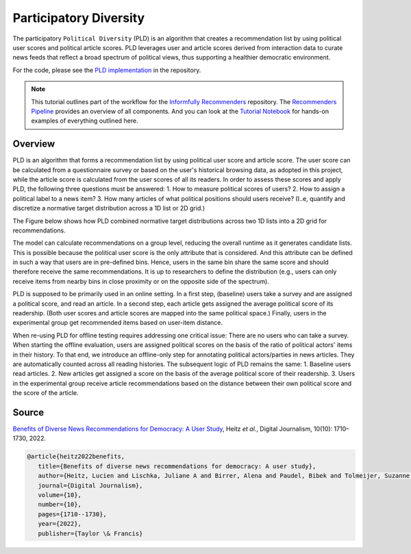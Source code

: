 Participatory Diversity
=======================

The participatory ``Political Diversity`` (PLD) is an algorithm that creates a recommendation list by using political user scores and political article scores.
PLD leverages user and article scores derived from interaction data to curate news feeds that reflect a broad spectrum of political views, thus supporting a healthier democratic environment.

For the code, please see the `PLD implementation <https://github.com/Informfully/Recommenders/tree/main/cornac/models/pld>`_ in the repository.

.. note::

  This tutorial outlines part of the workflow for the `Informfully Recommenders <https://github.com/Informfully/Recommenders>`_ repository.
  The `Recommenders Pipeline <https://informfully.readthedocs.io/en/latest/recommenders.html>`_ provides an overview of all components.
  And you can look at the `Tutorial Notebook <https://github.com/Informfully/Experiments/tree/main/experiments/tutorial>`_ for hands-on examples of everything outlined here.

Overview
--------

PLD is an algorithm that forms a recommendation list by using political user score and article score.
The user score can be calculated from a questionnaire survey or based on the user's historical browsing data, as adopted in this project, while the article score is calculated from the user scores of all its readers.
In order to assess these scores and apply PLD, the following three questions must be answered:
1. How to measure political scores of users?
2. How to assign a political label to a news item?
3. How many articles of what political positions should users receive? (I..e, quantify and discretize a normative target distribution across a 1D list or 2D grid.)

The Figure below shows how PLD combined normative target distributions across two 1D lists into a 2D grid for recommendations.

.. image:: img/algorithms_assets/pld.jpg
   :width: 700
   :alt: Normative distribution for recommendations with PLD

The model can calculate recommendations on a group level, reducing the overall runtime as it generates candidate lists.
This is possible because the political user score is the only attribute that is considered.
And this attribute can be defined in such a way that users are in pre-defined bins.
Hence, users in the same bin share the same score and should therefore receive the same recommendations.
It is up to researchers to define the distribution (e.g., users can only receive items from nearby bins in close proximity or on the opposite side of the spectrum).

PLD is supposed to be primarily used in an online setting.
In a first step, (baseline) users take a survey and are assigned a political score, and read an article.
In a second step, each article gets assigned the average political score of its readership.
(Both user scores and article scores are mapped into the same political space.)
Finally, users in the experimental group get recommended items based on user-item distance.

When re-using PLD for offline testing requires addressing one critical issue:
There are no users who can take a survey.
When starting the offline evaluation, users are assigned political scores on the basis of the ratio of political actors' items in their history.
To that end, we introduce an offline-only step for annotating political actors/parties in news articles.
They are automatically counted across all reading histories.
The subsequent logic of PLD remains the same:
1. Baseline users read articles.
2. New articles get assigned a score on the basis of the average political score of their readership.
3. Users in the experimental group receive article recommendations based on the distance between their own political score and the score of the article.

Source
------

`Benefits of Diverse News Recommendations for Democracy: A User Study <https://www.tandfonline.com/doi/full/10.1080/21670811.2021.2021804>`_, Heitz *et al.*, Digital Journalism, 10(10): 1710–1730, 2022.

.. code-block:: console

   @article{heitz2022benefits,
      title={Benefits of diverse news recommendations for democracy: A user study},
      author={Heitz, Lucien and Lischka, Juliane A and Birrer, Alena and Paudel, Bibek and Tolmeijer, Suzanne and Laugwitz, Laura and Bernstein, Abraham},
      journal={Digital Journalism},
      volume={10},
      number={10},
      pages={1710--1730},
      year={2022},
      publisher={Taylor \& Francis}
